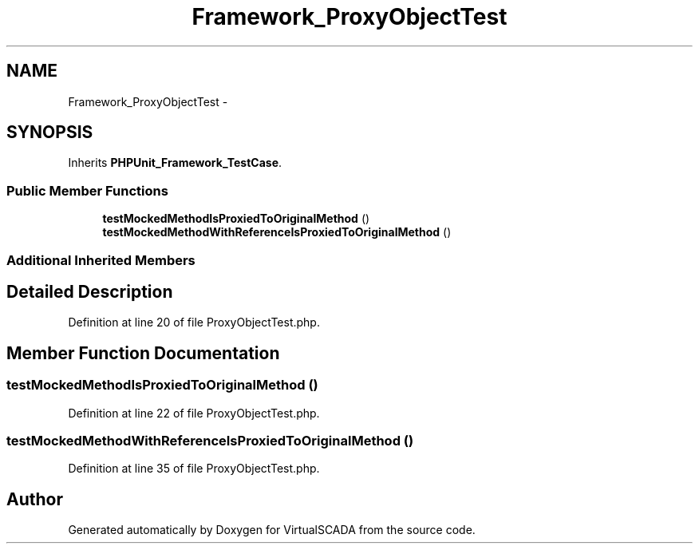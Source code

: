 .TH "Framework_ProxyObjectTest" 3 "Tue Apr 14 2015" "Version 1.0" "VirtualSCADA" \" -*- nroff -*-
.ad l
.nh
.SH NAME
Framework_ProxyObjectTest \- 
.SH SYNOPSIS
.br
.PP
.PP
Inherits \fBPHPUnit_Framework_TestCase\fP\&.
.SS "Public Member Functions"

.in +1c
.ti -1c
.RI "\fBtestMockedMethodIsProxiedToOriginalMethod\fP ()"
.br
.ti -1c
.RI "\fBtestMockedMethodWithReferenceIsProxiedToOriginalMethod\fP ()"
.br
.in -1c
.SS "Additional Inherited Members"
.SH "Detailed Description"
.PP 
Definition at line 20 of file ProxyObjectTest\&.php\&.
.SH "Member Function Documentation"
.PP 
.SS "testMockedMethodIsProxiedToOriginalMethod ()"

.PP
Definition at line 22 of file ProxyObjectTest\&.php\&.
.SS "testMockedMethodWithReferenceIsProxiedToOriginalMethod ()"

.PP
Definition at line 35 of file ProxyObjectTest\&.php\&.

.SH "Author"
.PP 
Generated automatically by Doxygen for VirtualSCADA from the source code\&.
